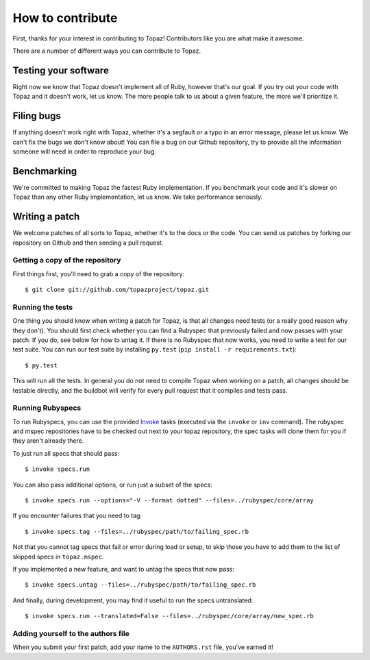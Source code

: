 How to contribute
=================

First, thanks for your interest in contributing to Topaz! Contributors like you
are what make it awesome.

There are a number of different ways you can contribute to Topaz.

Testing your software
---------------------

Right now we know that Topaz doesn't implement all of Ruby, however that's our
goal. If you try out your code with Topaz and it doesn't work, let us know. The
more people talk to us about a given feature, the more we'll prioritize it.

Filing bugs
-----------

If anything doesn't work right with Topaz, whether it's a segfault or a typo in
an error message, please let us know. We can't fix the bugs we don't know about!
You can file a bug on our Github repository, try to provide all the information
someone will need in order to reproduce your bug.

Benchmarking
------------

We're committed to making Topaz the fastest Ruby implementation. If you
benchmark your code and it's slower on Topaz than any other Ruby implementation,
let us know. We take performance seriously.

Writing a patch
---------------

We welcome patches of all sorts to Topaz, whether it's to the docs or the code.
You can send us patches by forking our repository on Github and then sending a
pull request.

Getting a copy of the repository
~~~~~~~~~~~~~~~~~~~~~~~~~~~~~~~~

First things first, you'll need to grab a copy of the repository::

    $ git clone git://github.com/topazproject/topaz.git

Running the tests
~~~~~~~~~~~~~~~~~

One thing you should know when writing a patch for Topaz, is that all changes
need tests (or a really good reason why they don't). You should first check whether
you can find a Rubyspec that previously failed and now passes with your patch.
If you do, see below for how to untag it. If there is no Rubyspec that now works,
you need to write a test for our test suite. You can run our test suite by
installing ``py.test`` (``pip install -r requirements.txt``)::

    $ py.test

This will run all the tests. In general you do not need to compile Topaz when
working on a patch, all changes should be testable directly, and the buildbot
will verify for every pull request that it compiles and tests pass.

Running Rubyspecs
~~~~~~~~~~~~~~~~~

To run Rubyspecs, you can use the provided `Invoke`_ tasks (executed via the
``invoke`` or ``inv`` command). The rubyspec and mspec repositories have to be
checked out next to your topaz repository, the spec tasks will clone them for
you if they aren't already there.

To just run all specs that should pass::

    $ invoke specs.run

You can also pass additional options, or run just a subset of the specs::

    $ invoke specs.run --options="-V --format dotted" --files=../rubyspec/core/array

If you encounter failures that you need to tag::

    $ invoke specs.tag --files=../rubyspec/path/to/failing_spec.rb

Not that you cannot tag specs that fail or error during load or setup,
to skip those you have to add them to the list of skipped specs in
``topaz.mspec``.

If you implemented a new feature, and want to untag the specs that now pass::

    $ invoke specs.untag --files=../rubyspec/path/to/failing_spec.rb

And finally, during development, you may find it useful to run the
specs untranslated::

    $ invoke specs.run --translated=False --files=../rubyspec/core/array/new_spec.rb

Adding yourself to the authors file
~~~~~~~~~~~~~~~~~~~~~~~~~~~~~~~~~~~

When you submit your first patch, add your name to the ``AUTHORS.rst`` file,
you've earned it!


.. _`Invoke`: http://pyinvoke.org
